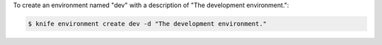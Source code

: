 .. This is an included how-to. 


To create an environment named "dev" with a description of "The development environment.":

.. code-block:: bash

   $ knife environment create dev -d "The development environment."
